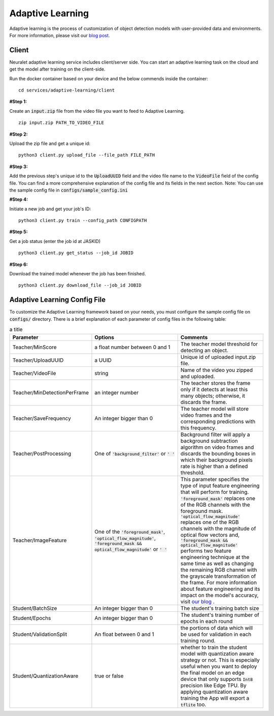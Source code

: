 Adaptive Learning
=================

Adaptive learning is the process of customization of object detection models with user-provided data and environments. For more information, please visit our `blog post <https://neuralet.com/article/adaptive-learning/>`_.

Client
^^^^^^

Neuralet adaptive learning service includes client/server side. You can start an adaptive learning task on the cloud and get the model after training on the client-side.

Run the docker container based on your device and the below commends inside the container: ::

    cd services/adaptive-learning/client

**#Step 1:**

Create an :code:`input.zip` file from the video file you want to feed to Adaptive Learning. ::

    zip input.zip PATH_TO_VIDEO_FILE

**#Step 2:**

Upload the zip file and get a unique id: ::

    python3 client.py upload_file --file_path FILE_PATH

**#Step 3:**

Add the previous step's unique id to the :code:`UploadUUID` field and the video file name to the :code:`VideoFile` field of the config file. You can find a more comprehensive explanation of the config file and its fields in the next section. Note: You can use the sample config file in :code:`configs/sample_config.ini`

**#Step 4:**

Initiate a new job and get your job's ID: ::

    python3 client.py train --config_path CONFIGPATH

**#Step 5:**

Get a job status (enter the job id at JASKID) ::

    python3 client.py get_status --job_id JOBID

**#Step 6:**

Download the trained model whenever the job has been finished. ::

    python3 client.py download_file --job_id JOBID

Adaptive Learning Config File
^^^^^^^^^^^^^^^^^^^^^^^^^^^^^

To customize the Adaptive Learning framework based on your needs, you must configure the sample config file on :code:`configs/` directory. There is a brief explanation of each parameter of config files in the following table:

.. csv-table:: a title
    :header: "Parameter", "Options", "Comments"
    :widths: 10, 20, 20

    "Teacher/MinScore", "a float number between 0 and 1", "The teacher model threshold for detecting an object."
    "Teacher/UploadUUID", "a UUID", "Unique id of uploaded input.zip file."
    "Teacher/VideoFile", "string", "Name of the video you zipped and uploaded."
    "Teacher/MinDetectionPerFrame", "an integer number", "The teacher stores the frame only if it detects at least this many objects; otherwise, it discards the frame."
    "Teacher/SaveFrequency", "An integer bigger than 0", "The teacher model will store video frames and the corresponding predictions with this frequency."
    "Teacher/PostProcessing", "One of :code:`'background_filter'` or :code:`' '` ", "Background filter will apply a background subtraction algorithm on video frames and discards the bounding boxes in which their background pixels rate is higher than a defined threshold."
    "Teacher/ImageFeature", "One of the :code:`'foreground_mask'`, :code:`'optical_flow_magnitude'`, :code:`'foreground_mask && optical_flow_magnitude'` or :code:`' '`", "This parameter specifies the type of input feature engineering that will perform for training. :code:`'foreground_mask'` replaces one of the RGB channels with the foreground mask. :code:`'optical_flow_magnitude'` replaces one of the RGB channels with the magnitude of optical flow vectors and, :code:`'foreground_mask && optical_flow_magnitude'` performs two feature engineering technique at the same time as well as changing the remaining RGB channel with the grayscale transformation of the frame. For more information about feature engineering and its impact on the model's accuracy, visit `our blog <https://neuralet.com/article/adaptive-learning/>`_ ."
    "Student/BatchSize", "An integer bigger than 0", "The student's training batch size"
    "Student/Epochs", "An integer bigger than 0",  "The student's training number of epochs in each round"
    "Student/ValidationSplit",  "An float between 0 and 1", "the portions of data which will be used for validation in each training round."
    "Student/QuantizationAware", "true or false", "whether to train the student model with quantization aware strategy or not. This is especially useful when you want to deploy the final model on an edge device that only supports :code:`Int8` precision like Edge TPU. By applying quantization aware training the App will export a :code:`tflite` too."

